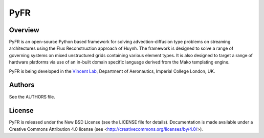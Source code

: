 PyFR
====

Overview
--------

PyFR is an open-source Python based framework for solving
advection-diffusion type problems on streaming architectures using the
Flux Reconstruction approach of Huynh. The framework is designed to
solve a range of governing systems on mixed unstructured grids
containing various element types. It is also designed to target a range
of hardware platforms via use of an in-built domain specific language
derived from the Mako templating engine.

PyFR is being developed in the `Vincent Lab <https://www.imperial.ac.uk/aeronautics/research/vincentlab/>`_,
Department of Aeronautics, Imperial College London, UK.

Authors
-------

See the AUTHORS file.

License
-------

PyFR is released under the New BSD License (see the LICENSE file for details).
Documentation is made available under a Creative Commons Attribution 4.0
license (see <http://creativecommons.org/licenses/by/4.0/>).
